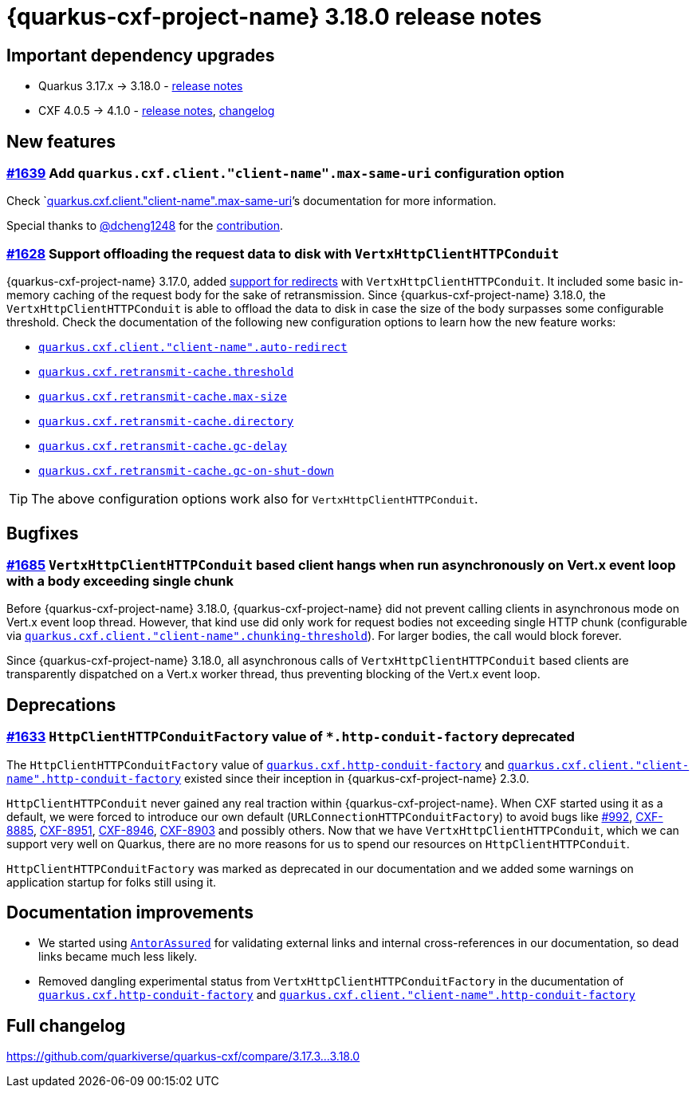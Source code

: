 = {quarkus-cxf-project-name} 3.18.0 release notes

== Important dependency upgrades

* Quarkus 3.17.x -> 3.18.0 - https://quarkus.io/blog/quarkus-3-18-0-released/[release notes]
* CXF 4.0.5 -> 4.1.0 - https://cxf.apache.org/download.html[release notes], link:https://github.com/apache/cxf/compare/cxf-4.0.5+++...+++cxf-4.1.0[changelog]

== New features

=== https://github.com/quarkiverse/quarkus-cxf/issues/1639[#1639] Add `quarkus.cxf.client."client-name".max-same-uri` configuration option

Check
`xref:reference/extensions/quarkus-cxf.adoc#quarkus-cxf_quarkus-cxf-client-client-name-max-same-uri[quarkus.cxf.client."client-name".max-same-uri]`'s documentation for more information.

Special thanks to https://github.com/dcheng1248[@dcheng1248] for the https://github.com/quarkiverse/quarkus-cxf/pull/1669[contribution].

=== https://github.com/quarkiverse/quarkus-cxf/issues/1628[#1628] Support offloading the request data to disk with `VertxHttpClientHTTPConduit`

{quarkus-cxf-project-name} 3.17.0, added
xref:release-notes/3.17.0.adoc#_1609_support_http_redirects_with_vertxhttpclienthttpconduit[support for redirects] with `VertxHttpClientHTTPConduit`.
It included some basic in-memory caching of the request body for the sake of retransmission.
Since {quarkus-cxf-project-name} 3.18.0, the `VertxHttpClientHTTPConduit` is able
to offload the data to disk in case the size of the body surpasses some configurable threshold.
Check the documentation of the following new configuration options to learn how the new feature works:

* `xref:reference/extensions/quarkus-cxf.adoc#quarkus-cxf_quarkus-cxf-client-client-name-auto-redirect[quarkus.cxf.client."client-name".auto-redirect]`
* `xref:reference/extensions/quarkus-cxf.adoc#quarkus-cxf_quarkus-cxf-retransmit-cache-threshold[quarkus.cxf.retransmit-cache.threshold]`
* `xref:reference/extensions/quarkus-cxf.adoc#quarkus-cxf_quarkus-cxf-retransmit-cache-max-size[quarkus.cxf.retransmit-cache.max-size]`
* `xref:reference/extensions/quarkus-cxf.adoc#quarkus-cxf_quarkus-cxf-retransmit-cache-directory[quarkus.cxf.retransmit-cache.directory]`
* `xref:reference/extensions/quarkus-cxf.adoc#quarkus-cxf_quarkus-cxf-retransmit-cache-gc-delay[quarkus.cxf.retransmit-cache.gc-delay]`
* `xref:reference/extensions/quarkus-cxf.adoc#quarkus-cxf_quarkus-cxf-retransmit-cache-gc-on-shut-down[quarkus.cxf.retransmit-cache.gc-on-shut-down]`

[TIP]
====
The above configuration options work also for `VertxHttpClientHTTPConduit`.
====


== Bugfixes

=== https://github.com/quarkiverse/quarkus-cxf/issues/1685[#1685] `VertxHttpClientHTTPConduit` based client hangs when run asynchronously on Vert.x event loop with a body exceeding single chunk

Before {quarkus-cxf-project-name} 3.18.0, {quarkus-cxf-project-name} did not prevent calling clients in asynchronous mode on Vert.x event loop thread.
However, that kind use did only work for request bodies not exceeding single HTTP chunk (configurable via
`xref:reference/extensions/quarkus-cxf.adoc#quarkus-cxf_quarkus-cxf-client-client-name-chunking-threshold[quarkus.cxf.client."client-name".chunking-threshold]`).
For larger bodies, the call would block forever.

Since {quarkus-cxf-project-name} 3.18.0, all asynchronous calls of `VertxHttpClientHTTPConduit` based clients
are transparently dispatched on a Vert.x worker thread, thus preventing blocking of the Vert.x event loop.

== Deprecations

=== https://github.com/quarkiverse/quarkus-cxf/issues/1633[#1633] `HttpClientHTTPConduitFactory` value of `*.http-conduit-factory` deprecated

The `HttpClientHTTPConduitFactory` value of
`xref:reference/extensions/quarkus-cxf.adoc#quarkus-cxf_quarkus-cxf-http-conduit-factory[quarkus.cxf.http-conduit-factory]`
and `xref:reference/extensions/quarkus-cxf.adoc#quarkus-cxf_quarkus-cxf-client-client-name-http-conduit-factory[quarkus.cxf.client."client-name".http-conduit-factory]`
existed since their inception in {quarkus-cxf-project-name} 2.3.0.

`HttpClientHTTPConduit` never gained any real traction within {quarkus-cxf-project-name}.
When CXF started using it as a default, we were forced to introduce our own default (`URLConnectionHTTPConduitFactory`)
to avoid bugs like https://github.com/quarkiverse/quarkus-cxf/issues/992[#992],
https://issues.apache.org/jira/browse/CXF-8885[CXF-8885],
https://issues.apache.org/jira/browse/CXF-8951[CXF-8951],
https://issues.apache.org/jira/browse/CXF-8946[CXF-8946],
https://issues.apache.org/jira/browse/CXF-8903[CXF-8903] and possibly others.
Now that we have `VertxHttpClientHTTPConduit`,
which we can support very well on Quarkus,
there are no more reasons for us to spend our resources on `HttpClientHTTPConduit`.

`HttpClientHTTPConduitFactory` was marked as deprecated in our documentation and we added some warnings on application startup for folks still using it.


== Documentation improvements

* We started using `https://docs.quarkiverse.io/quarkus-antora/dev/testing.html#antorassured[AntorAssured]`
  for validating external links and internal cross-references in our documentation, so dead links became much less likely.
* Removed dangling experimental status from `VertxHttpClientHTTPConduitFactory` in the ducumentation of
  `xref:reference/extensions/quarkus-cxf.adoc#quarkus-cxf_quarkus-cxf-http-conduit-factory[quarkus.cxf.http-conduit-factory]`
  and `xref:reference/extensions/quarkus-cxf.adoc#quarkus-cxf_quarkus-cxf-client-client-name-http-conduit-factory[quarkus.cxf.client."client-name".http-conduit-factory]`

== Full changelog

https://github.com/quarkiverse/quarkus-cxf/compare/3.17.3+++...+++3.18.0
